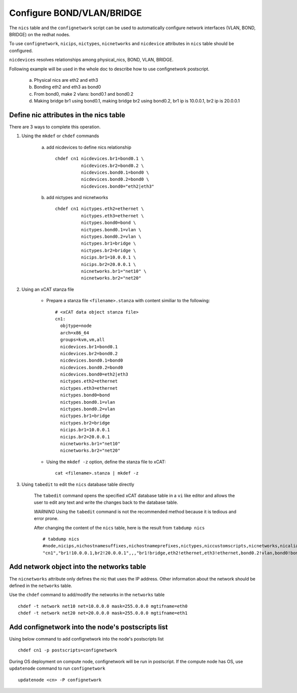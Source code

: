 Configure BOND/VLAN/BRIDGE
===========================

The ``nics`` table and the ``confignetwork`` script can be used to automatically configure network interfaces (VLAN, BOND, BRIDGE) on the redhat nodes.

To use ``confignetwork``, ``nicips``, ``nictypes``, ``nicnetworks`` and ``nicdevice`` attributes in ``nics`` table should be configured.

``nicdevices`` resolves relationships among physical_nics, BOND, VLAN, BRIDGE.

Following example will be used in the whole doc to describe how to use confignetwork postscript. 

    a. Physical nics are eth2 and eth3 
    b. Bonding eth2 and eth3 as bond0 
    c. From bond0, make 2 vlans: bond0.1 and bond0.2
    d. Making bridge br1 using bond0.1, making bridge br2 using bond0.2, br1 ip is 10.0.0.1, br2 ip is 20.0.0.1

Define nic attributes in the nics table
----------------------------------------

There are 3 ways to complete this operation.

#. Using the ``mkdef`` or ``chdef`` commands  

    a. add nicdevices to define nics relationship ::
 
        chdef cn1 nicdevices.br1=bond0.1 \
                  nicdevices.br2=bond0.2 \
                  nicdevices.bond0.1=bond0 \
                  nicdevices.bond0.2=bond0 \
                  nicdevices.bond0="eth2|eth3"

    b. add nictypes and nicnetworks ::
    
        chdef cn1 nictypes.eth2=ethernet \
                  nictypes.eth3=ethernet \
                  nictypes.bond0=bond \
                  nictypes.bond0.1=vlan \
                  nictypes.bond0.2=vlan \
                  nictypes.br1=bridge \
                  nictypes.br2=bridge \
                  nicips.br1=10.0.0.1 \
                  nicips.br2=20.0.0.1 \
                  nicnetworks.br1="net10" \
                  nicnetworks.br2="net20"

#. Using an xCAT stanza file

    - Prepare a stanza file ``<filename>.stanza`` with content similiar to the following: ::

        # <xCAT data object stanza file>
        cn1:
          objtype=node
          arch=x86_64
          groups=kvm,vm,all
          nicdevices.br1=bond0.1 
          nicdevices.br2=bond0.2 
          nicdevices.bond0.1=bond0 
          nicdevices.bond0.2=bond0 
          nicdevices.bond0=eth2|eth3
          nictypes.eth2=ethernet 
          nictypes.eth3=ethernet 
          nictypes.bond0=bond 
          nictypes.bond0.1=vlan 
          nictypes.bond0.2=vlan 
          nictypes.br1=bridge 
          nictypes.br2=bridge 
          nicips.br1=10.0.0.1 
          nicips.br2=20.0.0.1 
          nicnetworks.br1="net10" 
          nicnetworks.br2="net20"

    - Using the ``mkdef -z`` option, define the stanza file to xCAT: ::

        cat <filename>.stanza | mkdef -z

#. Using ``tabedit`` to edit the ``nics`` database table directly

    The ``tabedit`` command opens the specified xCAT database table in a ``vi`` like editor and allows the user to edit any text and write the changes back to the database table.

    *WARNING* Using the ``tabedit`` command is not the recommended method because it is tedious and error prone.

    After changing the content of the ``nics`` table, here is the result from ``tabdump nics`` ::

        # tabdump nics
        #node,nicips,nichostnamesuffixes,nichostnameprefixes,nictypes,niccustomscripts,nicnetworks,nicaliases,nicextraparams,nicdevices,comments,disable
        "cn1","br1!10.0.0.1,br2!20.0.0.1",,,"br1!bridge,eth2!ethernet,eth3!ethernet,bond0.2!vlan,bond0!bond,br2!bridge,bond0.1!vlan",,"br1!net10,br2!net20",,,"br1!bond0.1,bond0!eth2|eth3,bond0.2!bond0,bond0.1!bond0,br2!bond0.2",,

Add network object into the networks table
------------------------------------------

The ``nicnetworks`` attribute only defines the nic that uses the IP address.
Other information about the network should be defined in the ``networks`` table.

Use the ``chdef`` command to add/modify the networks in the ``networks`` table ::

    chdef -t network net10 net=10.0.0.0 mask=255.0.0.0 mgtifname=eth0
    chdef -t network net20 net=20.0.0.0 mask=255.0.0.0 mgtifname=eth1

Add confignetwork into the node's postscripts list
-----------------------------------------------

Using below command to add confignetwork into the node's postscripts list ::

    chdef cn1 -p postscripts=confignetwork


During OS deployment on compute node, confignetwork will be run in postscript. 
If the compute node has OS, use ``updatenode`` command to run ``confignetwork`` ::

    updatenode <cn> -P confignetwork





